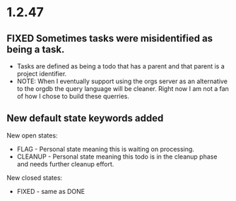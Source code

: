 * 1.2.47
** FIXED Sometimes tasks were misidentified as being a task.
   - Tasks are defined as being a todo that has a parent and that parent is a project identifier.
   - NOTE: When I eventually support using the orgs server as an alternative to the orgdb the query language will
           be cleaner. Right now I am not a fan of how I chose to build these querries.
           
** New default state keywords added
	New open states:
    - FLAG - Personal state meaning this is waiting on processing. 
    - CLEANUP - Personal state meaning this todo is in the cleanup phase and needs further cleanup effort.

    New closed states:
    - FIXED - same as DONE
